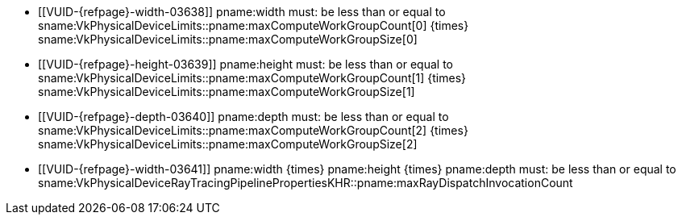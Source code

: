// Copyright 2021-2023 The Khronos Group Inc.
//
// SPDX-License-Identifier: CC-BY-4.0

// Common Valid Usage
// Common limits for trace rays commands

  * [[VUID-{refpage}-width-03638]]
    pname:width must: be less than or equal to
    [eq]#sname:VkPhysicalDeviceLimits::pname:maxComputeWorkGroupCount[0]
    {times} sname:VkPhysicalDeviceLimits::pname:maxComputeWorkGroupSize[0]#
  * [[VUID-{refpage}-height-03639]]
    pname:height must: be less than or equal to
    [eq]#sname:VkPhysicalDeviceLimits::pname:maxComputeWorkGroupCount[1]
    {times} sname:VkPhysicalDeviceLimits::pname:maxComputeWorkGroupSize[1]#
  * [[VUID-{refpage}-depth-03640]]
    pname:depth must: be less than or equal to
    [eq]#sname:VkPhysicalDeviceLimits::pname:maxComputeWorkGroupCount[2]
    {times} sname:VkPhysicalDeviceLimits::pname:maxComputeWorkGroupSize[2]#
  * [[VUID-{refpage}-width-03641]]
    [eq]#pname:width {times} pname:height {times} pname:depth# must: be less
    than or equal to
    sname:VkPhysicalDeviceRayTracingPipelinePropertiesKHR::pname:maxRayDispatchInvocationCount

// Common Valid Usage
